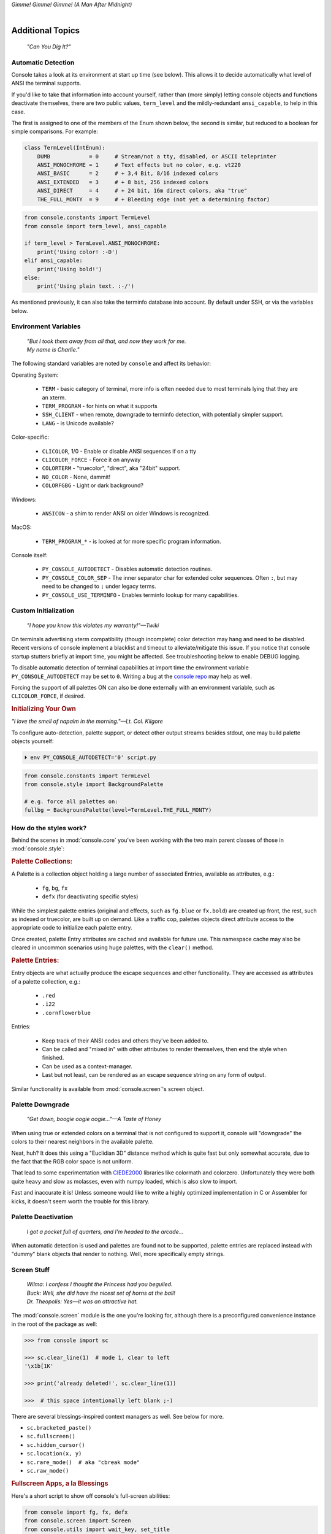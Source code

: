 
.. role:: reverse
   :class: reverse

.. raw:: html

    <pre id='logo' class='center'>
    <span style="color:#729fcf">&#9484;───────────────</span><span style="color:#3465a4">────────────&#9488;</span>
    <span style="color:#729fcf">│</span>   <span style="color:#729fcf">&#9487;&#9473;&#9592;&#9487;</span><span style="color:#3465a4">&#9473;&#9491;&#9487;&#9491;&#9595;&#9487;&#9473;&#9491;&#9487;&#9473;&#9491;&#9595;</span>  </span><span style="color:#3465a4">&#9487;&#9473;</span><span style="color:#b4b8b0">&#9592;</span>   <span style="color:#b4b8b0">│</span>
    <span style="color:#3465a4">│</span>   <span style="color:#3465a4">&#9475;</span>  </span><span style="color:#3465a4">&#9475;</span> </span><span style="color:#3465a4">&#9475;&#9475;&#9495;&#9515;&#9495;&#9473;&#9491;</span><span style="color:#b4b8b0">&#9475;</span> </span><span style="color:#b4b8b0">&#9475;&#9475;</span>  <span style="color:#b4b8b0">&#9507;&#9592;</span>    </span><span style="color:#b4b8b0">│</span>
    <span style="color:#3465a4">│</span>   <span style="color:#3465a4">&#9495;&#9473;&#9592;&#9495;</span><span style="color:#b4b8b0">&#9473;&#9499;&#9593;</span> </span><span style="color:#b4b8b0">&#9593;&#9495;&#9473;&#9499;&#9495;&#9473;&#9499;&#9495;&#9473;&#9592;&#9495;&#9473;</span><span style="color:#555">&#9592;</span>   <span style="color:#555">│</span>
    <span style="color:#b4b8b0">&#9492;───────────────</span><span style="color:#555">────────────&#9496;</span>
    </pre>

.. container:: center

    *Gimme! Gimme! Gimme! (A Man After Midnight)*

.. raw:: html

    <style>
        .backb { display: inline-block; transform: rotateY(180deg) }
        #wrapper {
            text-align: center;
            margin-top: -13px;
        }
        #cen {
            display: inline-block;
        }
    </style>

    <div id="wrapper">
        <div id="cen">
            —A<div class="backb">B</div>BA &nbsp; &nbsp;
        </div>
    </div>

|

Additional Topics
=======================

    *"Can You Dig It?"*


Automatic Detection
------------------------

Console takes a look at its environment at start up time (see below).
This allows it to decide automatically what level of ANSI the terminal supports.

If you'd like to take that information into account yourself,
rather than (more simply) letting console objects and functions deactivate
themselves,
there are two public values,
``term_level`` and the mildly-redundant ``ansi_capable``,
to help in this case.

The first is assigned to one of the members of the Enum shown below,
the second is similar,
but reduced to a boolean for simple comparisons.
For example:

.. code-block:: python

    class TermLevel(IntEnum):
        DUMB            = 0     # Stream/not a tty, disabled, or ASCII teleprinter
        ANSI_MONOCHROME = 1     # Text effects but no color, e.g. vt220
        ANSI_BASIC      = 2     # + 3,4 Bit, 8/16 indexed colors
        ANSI_EXTENDED   = 3     # + 8 bit, 256 indexed colors
        ANSI_DIRECT     = 4     # + 24 bit, 16m direct colors, aka "true"
        THE_FULL_MONTY  = 9     # + Bleeding edge (not yet a determining factor)

.. code-block:: python

    from console.constants import TermLevel
    from console import term_level, ansi_capable

    if term_level > TermLevel.ANSI_MONOCHROME:
        print('Using color! :-D')
    elif ansi_capable:
        print('Using bold!')
    else:
        print('Using plain text. :-/')


As mentioned previously,
it can also take the terminfo database into account.
By default under SSH,
or via the variables below.


Environment Variables
-----------------------

    | *"But I took them away from all that, and now they work for me.*
    | *My name is Charlie."*

The following standard variables are noted by ``console`` and affect its
behavior:

Operating System:

    - ``TERM`` - basic category of terminal, more info is often needed due to
      most terminals lying that they are an xterm.
    - ``TERM_PROGRAM`` - for hints on what it supports
    - ``SSH_CLIENT`` - when remote, downgrade to terminfo detection, with
      potentially simpler support.
    - ``LANG`` - is Unicode available?

Color-specific:

    - ``CLICOLOR``, 1/0 - Enable or disable ANSI sequences if on a tty
    - ``CLICOLOR_FORCE`` - Force it on anyway
    - ``COLORTERM`` - "truecolor", "direct", aka "24bit" support.
    - ``NO_COLOR`` - None, dammit!
    - ``COLORFGBG`` - Light or dark background?

Windows:

    - ``ANSICON`` - a shim to render ANSI on older Windows is recognized.

MacOS:

    - ``TERM_PROGRAM_*`` - is looked at for more specific program information.

Console itself:

    - ``PY_CONSOLE_AUTODETECT`` - Disables automatic detection routines.

    - ``PY_CONSOLE_COLOR_SEP`` - The inner separator char for extended color
      sequences.
      Often ``:``, but may need to be changed to ``;`` under legacy terms.

    - ``PY_CONSOLE_USE_TERMINFO`` - Enables terminfo lookup for many
      capabilities.


Custom Initialization
------------------------

    *"I hope you know this violates my warranty!"—Twiki*


On terminals advertising xterm compatibility (though incomplete) color
detection may hang and need to be disabled.
Recent versions of console implement a blacklist and timeout to
alleviate/mitigate this issue.
If you notice that console startup stutters briefly at import time,
you might be affected.
See troubleshooting below to enable DEBUG logging.

To disable automatic detection of terminal capabilities at import time the
environment variable
``PY_CONSOLE_AUTODETECT`` may be set to ``0``.
Writing a bug at the
`console repo <https://github.com/mixmastamyk/console/issues/>`_
may help as well.

Forcing the support of all palettes ON can also be done externally with an
environment variable,
such as ``CLICOLOR_FORCE``,
if desired.


.. rubric:: Initializing Your Own

*"I love the smell of napalm in the morning."—Lt. Col. Kilgore*

To configure auto-detection, palette support,
or detect other output streams besides stdout,
one may build palette objects yourself:

.. code-block:: shell

    ⏵ env PY_CONSOLE_AUTODETECT='0' script.py

.. code-block:: python

    from console.constants import TermLevel
    from console.style import BackgroundPalette

    # e.g. force all palettes on:
    fullbg = BackgroundPalette(level=TermLevel.THE_FULL_MONTY)



How do the styles work?
------------------------

Behind the scenes in
:mod:`console.core`
you've been working with the two main parent classes of those in
:mod:`console.style`:

.. rubric:: Palette Collections:

A Palette is a collection object holding a large number of associated Entries,
available as attributes, e.g.:

    - ``fg``, ``bg``, ``fx``
    - ``defx`` (for deactivating specific styles)

While the simplest palette entries
(original and effects, such as ``fg.blue`` or ``fx.bold``)
are created up front,
the rest, such as indexed or truecolor,
are built up on demand.
Like a traffic cop,
palettes objects direct attribute access to the appropriate code to initialize
each palette entry.

Once created,
palette Entry attributes are cached and available for future use.
This namespace cache may also be cleared in uncommon scenarios using huge
palettes,
with the ``clear()`` method.

.. rubric:: Palette Entries:

Entry objects are what actually produce the escape sequences and other
functionality.
They are accessed as attributes of a palette collection, e.g.:

    - ``.red``
    - ``.i22``
    - ``.cornflowerblue``

Entries:

    - Keep track of their ANSI codes and others they've been added to.
    - Can be called and "mixed in" with other attributes to render
      themselves, then end the style when finished.
    - Can be used as a context-manager.
    - Last but not least,
      can be rendered as an escape sequence string on any form of output.

Similar functionality is available from
:mod:`console.screen`'s screen object.


Palette Downgrade
----------------------

    *"Get down, boogie oogie oogie…"—A Taste of Honey*

When using true or extended colors on a terminal that is not configured to
support it,
console will "downgrade" the colors to their nearest neighbors in the available
palette.

Neat, huh?
It does this using a "Euclidian 3D" distance method which is quite fast but
only somewhat accurate,
due to the fact that the RGB color space is not uniform.

That lead to some experimentation with
`CIEDE2000 <https://en.wikipedia.org/wiki/Color_difference#CIEDE2000>`_
libraries like colormath and colorzero.
Unfortunately they were both quite heavy and slow as molasses,
even with numpy loaded,
which is also slow to import.

Fast and inaccurate it is!
Unless someone would like to write a highly optimized implementation in
C or Assembler for kicks,
it doesn't seem worth the trouble for this library.


Palette Deactivation
----------------------

    *I got a pocket full of quarters, and I'm headed to the arcade…*

When automatic detection is used and palettes are found not to be supported,
palette entries are replaced instead with "dummy" blank objects that render to
nothing.
Well, more specifically empty strings.


.. raw:: html

    <div class="center rounded dark p1">
        <div class=pacman>
            <span class=pline>╭───────────────────────────╮&nbsp;&nbsp;<br>
            │
            </span>
            <span class=dots>·····•·····</span>
            <span id=pac>ᗤ</span>&nbsp;
            <span id=sha>ᗣ</span><span id=spe>ᗣ</span>
            <span id=bas>ᗣ</span><span id=pok>ᗣ</span>
            <span class=pline>│&nbsp;&nbsp;<br>
            </span>
            <i style="opacity: .7">…waka waka waka…</i>&nbsp;&nbsp;
        </div>
    </div>


Screen Stuff
-------------------

    | *Wilma: I confess I thought the Princess had you beguiled.*
    | *Buck: Well, she did have the nicest set of horns at the ball!*
    | *Dr. Theopolis: Yes—it was an attractive hat.*

The :mod:`console.screen` module is the one you're looking for,
although there is a preconfigured convenience instance in the root of the
package as well:

.. code-block:: python

    >>> from console import sc

    >>> sc.clear_line(1)  # mode 1, clear to left
    '\x1b[1K'

    >>> print('already deleted!', sc.clear_line(1))

    >>>  # this space intentionally left blank ;-)

There are several blessings-inspired context managers as well.
See below for more.

- ``sc.bracketed_paste()``
- ``sc.fullscreen()``
- ``sc.hidden_cursor()``
- ``sc.location(x, y)``
- ``sc.rare_mode()  # aka "cbreak mode"``
- ``sc.raw_mode()``


.. rubric:: Fullscreen Apps, a la Blessings

Here's a short script to show off console's full-screen abilities:

.. code-block:: python

    from console import fg, fx, defx
    from console.screen import Screen
    from console.utils import wait_key, set_title
    from console.constants import ESC

    exit_keys = (ESC, 'q', 'Q')

    with Screen() as screen:  # or screen.fullscreen():

        set_title(' 🤓 Hi, from console!')
        with screen.location(5, 4):
            print(
                fg.lightgreen('** Hi from a '
                              f'{fx.i}fullscreen{defx.i} app! **'),
                screen.move_x(5),  # back up, then down
                screen.move_down(5),
                fg.yellow(f'(Hit the {fx.reverse("ESC")} key to exit): '),
                end='', flush=True,  # optional
            )

        with screen.hidden_cursor():
            wait_key(exit_keys)

The text below should appear.
Check the title too!
After hitting the ESC key your terminal shall be restored:

.. raw:: html

    <pre>

    <div style="color: green; ">
     * Hi, from a <i>fullscreen</i> app! **
    </div>



    <div style="color: #ba0; ">
      (Hit the <span style="background: #ba0; color: black">ESC</span> key to exit):
    </div>
    </pre>


Progress Bars
-------------------

    | *"What's Happening, 'Raj' !?!"*
    | *"What's Happening, Duh-wayne!?"*

A progress bar implementation is located in :mod:`console.progress` and may be
demoed thusly:

.. code-block:: shell

    ⏵ python3 -m console.progress -l


Hello world looks like this:

.. code-block:: python

    >>> from console.progress import ProgressBar

    >>> bar = ProgressBar()  # "Hey HEY, hey!"
    >>> print(bar(50))       # out of 100

.. raw:: html

    <style>
        .b { color: #005f87 }
        .g { color: #5faf00 }
        .o { opacity: .8 }
    </style>
    <pre style="margin-top: -13px; padding-top: .1em">
    <span class=g>
    ▮▮▮▮▮▮▮▮▮▮▮▮▮▮▮</span><span class=b>▯▯▯▯▯▯▯▯▯▯▯▯▯▯▯</span>  <span class=o>50%</span>

    </pre>


"Icon" sets and color schemes can be set independently,
or combined into a full theme.
There is also a ``HiDefProgressBar`` class that can render itself with sub-cell
Unicode block characters for "more resolution" in environments with constrained
width.
Some examples:

.. code-block:: python

    ProgressBar(theme='basic')          # ASCII
    ProgressBar(theme='basic_color')    # default for Windows
    ProgressBar(theme='shaded')         # Unicode ← ↓
    ProgressBar(theme='warm_shaded')
    ProgressBar(theme='shaded', icons='faces')
    ProgressBar(theme='heavy_metal')
    ProgressBar(icons='segmented')
    ProgressBar(theme='shaded', icons='triangles')
    ProgressBar(theme='solid')
    ProgressBar(theme='solid', styles='amber_mono')

    # To use partial characters:
    HiDefProgressBar(styles='greyen')
    HiDefProgressBar(theme='dies', partial_chars='⚀⚁⚂⚃⚄⚅',
                                   partial_char_extra_style=None)

(Windows console has very limited Unicode font support unfortunately,
though Lucida Console is a bit more comprehensive than Consolas.
ProgressBar defaults to an ASCII representation in that environment.)

A more robust use of the modules is illustrated below::

    from time import sleep  # demo purposes only
    from console.screen import sc
    from console.progress import ProgressBar

    with sc.hidden_cursor():  # "Ooooohh, I'm tellin' Mama!"

        items = range(256)      # example tasks, set total
        bar = ProgressBar(total=len(items)-1)

        # simple loop
        for i in items:
            print(bar(i), end='', flush=True)
            sleep(.02)         # "Uh-Uhn"
        print()

        # how to use with a trailing caption:
        for i in items:
            print(bar(i), f' copying: /path/to/img_{i:>04}.jpg',
                  end='', flush=True)
            sleep(.05)
        print()

        # or use as a simple tqdm-style iterable wrapper, sans print
        for i in ProgressBar(range(100)):
            sleep(.05)



Not all of this code is required, of course.
For example, you may not want to hide the cursor or clear the line each time,
but often will.
To expand to the full line,
``expand=True`` is available as well.
See the docs (:mod:`console.progress`) and source for more details.


Experimental Stuff
-------------------

    *“Well, kiss my grits!”—Flo*


Hyperlinks
~~~~~~~~~~~~~~~~~~~

Real hyperlinks in the terminal, eh?
Sounds cool.
This feature is experimental and more information can be
`found here. <https://gist.github.com/egmontkob/eb114294efbcd5adb1944c9f3cb5feda>`_

.. code-block:: python

    >>> from console.utils import make_hyperlink

    >>> make_hyperlink('ftp://netscape.com/', 'Blast from the FUTURE!')
    '\x1b]8;;ftp://netscape.com/\x1b\\Blast from the FUTURE!\x1b]8;;\x1b\\'

    >>> print(_)

.. raw:: html

    <pre style="margin-top: -13px; border-radius: 0 0 1em 1em;">
    <a style="border-bottom: 1px dashed" href="ftp://netscape.com/">Blast from the FUTURE!</a>
    </pre>


Underline Hijinks
~~~~~~~~~~~~~~~~~~~

Curly, dunder, and/or colored underlines are supported in a few terminals now,
in addition to the standard ``fx.u(…)``:

.. code-block:: python

    >>> from console import fx, ul

    >>> bad_grammar = fx.curly_underline + ul.i2
    >>> bad_spelling = fx.curly_underline + ul.i1

    >>> print('I', bad_grammar('not'), bad_spelling('mizpelled.'))

.. raw:: html

    <pre style="margin-top: -13px; border-radius: 0 0 1em 1em;">
    I <span style="text-decoration: underline wavy green">not</span> <span style="text-decoration: underline wavy red">mizpelled.</span>
    </pre>

.. code-block:: python

    >>> print(fx.dunder, ul.goldenrod('WOOT!'), sep='')  # X, Webcolors

.. raw:: html

    <pre style="margin-top: -13px; border-radius: 0 0 1em 1em;">
    <span style="border-bottom: 3px double goldenrod">WOOT!</span>
    </pre>


HTML Viewers
~~~~~~~~~~~~~~~~~~~

Would you like to print some rich text to the terminal,
but would rather put styles inline and not have to fiddle with objects?
Maybe you have some existing HTML laying around?

.. code-block:: python

    >>> from console.viewers import hprint as print
    >>> print(html_doc)


The HTML Printer function takes the same parameters as the standard ``print``
function.
For example,
output can be saved to a file by passing a ``file=`` parameter.
It implements a small subset of tags that makes sense in the terminal,
but has quite a few features,
collapses whitespace,
and converts entities:

- a *(see above)*
- br *(+newline)*
- b, strong
- blockquote
- hr *(+newlines)*
- h1, h2, h3 *(+newlines)*
- i, em
- p *(+newlines)*
- q "fancy quotes"
- span
- s, strike
- u
- ul, ol, li

It handles a few inline style attributes as well:

.. code-block:: html

    <span style="color: red">text</span>
    <span style=background:green>text</span>
    <span style="font-style:italic; font-weight:bold">text</span>
    <span style="text-decoration:overline; text-decoration:underline">…

As you can see,
setting text color is *very* verbose,
so you guessed it,
I unfortunately broke down and implemented a concise ``c`` tag for color.
Like the inline-CSS above,
it handles X11 or Webcolors (if installed) color names, hex digits,
and the word "dim":

.. code-block:: plain

    <c orange>l'orange</c>
    <c black on bisque3>bisque3</c>
    <c #b0b>deadbeefcafe</c>
    <c dim>text</c>


.. rubric:: Viewing a file

Viewing an html file on the terminal is also available with the
``viewers.view(filename)`` function
or via command-line (see below).


More Context Managers
~~~~~~~~~~~~~~~~~~~~~~~

.. rubric:: Configuring Output

Console's Palette Entry objects can be used as context managers as well.
We saw this in the readme previously.
An output file may also be set if it needs to be changed from stdout and not
able to be redirected outside the process:

.. code-block:: python

    Dodgers = bg.dodgerblue + fx.bold
    Dodgers.set_output(sys.stderr)

    with Dodgers:
        print('Infield: Garvey, Lopes, Russel, Cey, Yeager')
        print('Outfield: Baker, Monday, Smith')

(This feature is experimental for now. ;-)


.. rubric:: TermStack

TermStack is a content-manager for making temporary modifications to the
terminal via termios,
that copies the original settings and restores them when finished.

It's in the detection module because that's where it's used often,
but also aliased to the package namespace.
For example:

.. code-block:: python

    import tty, termios
    from console import TermStack
    from console.constants import CSI

    with TermStack() as fd:
        tty.setcbreak(fd, termios.TCSANOW)  # echo off
        sys.stdout.write(f'{CSI}6n')  # do something
        sys.stdout.flush()

    # Back to normal

And off you go.

::

    ¸¸¸¸,ø¤º°`°º¤ø,¸¸,ø¤º°`°º¤ø,¸,ø¤°º¤ø,¸¸,ø¤º°`°º¤ø,¸¸¸¸



Command-line
-------------------

There is now a console command-line script for use interactively and
shell-scripts,
all sub-commands support help ``-h`` and verbose ``-v``:

.. code-block:: shell

    ⏵ console  # help and show all available sub-command actions
    …

    ⏵ console line  # print a nifty full-width line, such as:
    ──────────────────────────────────────────────────────

    # make a ctrl-clickable link in supporting terminals
    ⏵ console link http://example.com/ "Klicken-Sie hier!"
    Klicken-Sie hier!

    ⏵ console ascii         # A four-column chart, -l for links!
    ⏵ console beep          # bidi-bidi-bidi…
    ⏵ console detect [-v]   # prints term level and environ. info
    ⏵ console flash         # Bam!
    ⏵ console pause         # Press any key to continue…
    ⏵ console progress      # show a progress bar
    ⏵ console view [file]   # view a file, e.g.: foo.html

And more.
You can also run several console modules for information and other
functionality:

.. code-block:: shell

    ⏵ python3 -m console.constants  # ANSI constants available

    # demos
    ⏵ python3 -m console.demos [-d]
    ⏵ python3 -m console.viewers  # more demos

    ⏵ python3 -m console.progress -l  # demo with labels

    # ANSI constants in Python syntax can be printed via:
    ⏵ python3 -m console.constants
    CSI = '\x1b['
    ESC = '\x1b'
    LF = '\n'
    OSC = '\x1b]'
    ST = '\x1b\\'
    VT = '\x0b'
    # etc…


``-d`` often enables ``DEBUG`` logging.
The ``3`` at the end of ``python3`` may not be necessary,
e.g. on Windows or Arch Linux.


Tips
------------

    | *"Easy Miss, I’ve got you."*
    | *"You’ve got ME? Who’s got YOU?"—Superman*

- The styles bold, italic, underline, and strike have one-letter shortcuts as
  they do in HTML,
  if you're into that sort of thing::

    # COWABUNGA, DUDE !
    XTREME_STYLING = fx.b + fx.i + fx.u + fx.s

- When using the extended or truecolor palettes,
  keep in mind that some folks will have dark backgrounds and some light---\
  which could make your fancy colors unreadable.

  Make two themes preferably and check the background via
  ``detection.get_theme()``.
  This is one strategy,
  though not available on every terminal.
  An application argument to change the theme may also be in order.
  (Console does recognize several environment variables like ``COLORFGBG``
  as well.)

- X11 color names may be searched with this command:

  .. code-block:: shell

        ⏵ python3 -m console.color_tables_x11 darkorange
        darkorange (255, 140, 0)
        darkorange1 (255, 127, 0)
        darkorange2 (238, 118, 0)
        darkorange3 (205, 102, 0)
        darkorange4 (139, 69, 0)

- ANSI support may be enabled on Windows 10 legacy console via the following
  incantation:

  .. code-block:: python

    >>> import console.windows as cw

    >>> cw.enable_vt_processing()  # status for (stdout, stderr)
    (0, 0)


Troubleshooting
------------------

    *"Goddammit, I'd piss on a spark plug if I thought it'd do any good!"—General Beringer*

- Console performs auto-detection of the environment at startup to determine
  terminal capabilities.

  - If you'd like to see, check the results with this command:

    .. code-block:: shell

            ⏵ python -m console.detection

  - Note: This could *momentarily* hang obscure terminals that advertise xterm
    on posix compatibility without a full implementation.
    To disable this,
    set the environment variable:
    ``PY_CONSOLE_AUTODETECT='0'``.
    Unfortunately,
    you'll now have to create the palette and screen objects
    (and possibly configure them)
    yourself.

- Another way to do the same thing in your own program.

  If console isn't working as you'd expect,
  turn on DEBUG logging before loading it to see what it finds.
  A sample script is below::

    # load logging first to see all messages:
    import logging
    logging.basicConfig(
        level=logging.DEBUG,
        format='  %(levelname)-7.7s %(module)s/'
               '%(funcName)s:%(lineno)s %(message)s',
    )

    # now logs autodetection messages:
    from console import fg, bg, fx

    # After an accidental overdose of gamma radiation…
    dr_banner = fg.green + fx.bold + fx.italic

    print('\n\t',
          dr_banner("Mr. McGee, don't make me angry…"),
    )


- Try to avoid this type of ambiguous addition operation:

  .. code-block:: python

    fg.white + bg.red('Hello\nWorld')

  Why is it ambiguous?
  Well, the left operand is a palette entry object,
  while the second reduces to an ANSI escaped string.
  Did you mean to add a sequence just to the beginning of the string,
  or every line of it?
  Remember paging?
  Also, what about the ending sequence?
  Should it reset the foreground, background, styles, or everything?
  Hard to know because there's not enough information here to decide.

  Console warns you about this.
  It also does its best to divvy up the second object (string),
  add the first operand to every line,
  and fix the reset-to-default sequence at the end.
  So it *might* work as expected,
  possibly not.
  It's not very efficient either.
  Best to use one of these explicit forms instead:

  .. code-block:: python

    # create a new anonymous style, apply it:
    (pal.style1 + pal.style2)(msg)

    # or add it in via a "mixin" style
    pal.style2(msg, pal.style1)

You could also wrap it around,
in call form,
but these will be more efficient.

Deeper Dive
------------

    *"I'm so confused."—‘Vinnie' Barbarino*

Still interested?
More than you wanted to know on the subject of terminals and escape codes can
be found below:

    - `Terminal Emulator <https://en.wikipedia.org/wiki/Terminal_emulator>`_
    - `ANSI Escape Codes <http://en.wikipedia.org/wiki/ANSI_escape_code>`_
    - `XTerm Control Sequences
      <http://invisible-island.net/xterm/ctlseqs/ctlseqs.html>`_
      (`PDF <https://www.x.org/docs/xterm/ctlseqs.pdf>`_)
    - `ANSI Terminal Animations
      <http://artscene.textfiles.com/vt100/>`_ - Get busy!
    - :mod:`console` source code

.. rubric:: Aside - Warm Colors

Did you know that thirty+ years before
`f.lux <https://en.wikipedia.org/wiki/F.lux>`_
and
`redshift <https://en.wikipedia.org/wiki/Redshift_(software)>`_
debuted that
`Amber Monochrome monitors <https://www.google.com/search?q=amber+monochrome+monitor&tbm=isch>`_
with a dark background were known as the
*"ergonomic choice?"*  ``;-)``

Easier on the eyes for extended periods (i.e. late nights) they said.
Interesting knowledge rediscovered perhaps.

.. container:: center mfull italic flright

    "Believe it…

    or not!"

    .. ~ ---Jack Palance, on `Ripley's <https://youtu.be/o4ELw6kCEDs>`_
        .. ~ allow="accelerometer; autoplay; encrypted-media; gyroscope; picture-in-picture"

    ---Jack Palance, on `Ripley's <https://youtu.be/HVT3kOxqStA>`_

.. raw:: html

    <iframe width="50%" height="auto" frameborder="0" class="mt mb"
        src="https://www.youtube.com/embed/HVT3kOxqStA"
        allowfullscreen>
    </iframe>

|

10-7, Signing Off…
--------------------

.. raw:: html

    <pre class=center>
       ♫♪ .ılılıll |̲̅̅●̲̅̅|̲̅̅=̲̅̅|̲̅̅●̲̅̅| llılılı. ♫♪&nbsp;&nbsp;&nbsp;&nbsp;&nbsp;
    </pre>


.. figure:: _static/bjandbear.jpg
    :align: right
    :figwidth: 40%

    *"I'm B. J. McKay,*
    *and this is my best friend Bear."*
    `🖺 <https://www.memorabletv.com/tv/b-j-bear-nbc-1979-1981-greg-evigan-claude-akins/>`_
    `🖹 <http://www.lyricsondemand.com/tvthemes/bjandthebearlyrics.html>`_

|

Signing off from late '79.
A new futuristic decade awaits,
with an actor as President!

    - *Keep On Truckin'*
    - *Catch you on the flip-side!*
    - *"This is Ripley, last survivor of the Nostromo, signing off."*
    - *Good night, John-boy*

    and…

    - *Whoah-oh Woah…*

            `Goodbye Seventies… <https://www.youtube.com/watch?v=yFimHGt2Nco>`_

|br-all|


.. raw:: html

    <pre class=center>
    ¸¸.·´¯`·.¸¸.·´¯`·.¸¸.·´¯`·.¸¸.·´¯`·.¸¸¸.·´¯`·.¸¸¸
    </pre>


|br-all|


.. raw:: html


    <div id=source style="display: none">Joshua


    ​​​​​​​​​Greetings, Professor Falken.

    Would you like to play a game?


    ​​​​​​⏵ How about​​ Global Thermo​​nuclear​​ War?

    ​​​​​​​​​​Wouldn't you prefer a nice game of chess?


    ​​​​​​⏵ Later.​​ Right now​ let's play​​​​ Global​ Thermo​​nuclear​​ War.

    ​​​​​​​​​​Fine…
    </div>

    <pre id=dest style="color: #6bc; background: #111; min-height: 26em">
    LOGON: </pre>

    <script type="text/javascript">
        let i = 0;
        let source = document.getElementById("source").innerHTML;
        let speed = 100; // ms
        let dest = document.getElementById("dest");

        function type_writer() {
            if (i < source.length) {
                dest.append(source.charAt(i));
                i++;
                setTimeout(type_writer, speed);
            } else {
                 document.getElementById("connect_but").disabled = false;
            }
        }
    </script>
    <button
        id="connect_but" stylez="margin: 0 auto; display: block;"
        onclick="type_writer(); this.disabled = true;"
    > 🖳 Connect Terminal </button>


|br-all|
